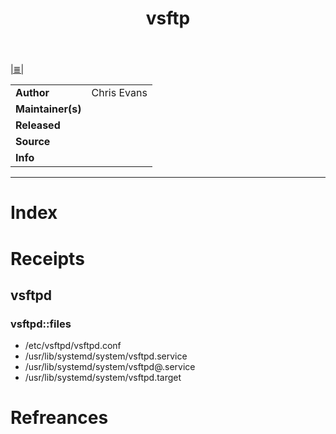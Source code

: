 # File           : cix-vsftp.org
# Created        : <2017-08-04 Fri 23:06:13 BST>
# Modified       : <2017-08-04 Fri 23:06:13 BST>
# Author         : sharlatan
# Maintainer(s)  :
# Sinopsis       :

#+OPTIONS: num:nil

[[file:../cix-main.org][|≣|]]
#+TITLE: vsftp
|-----------------+---------------|
| *Author*        | 	Chris Evans |
| *Maintainer(s)* |               |
| *Released*      |               |
| *Source*        |               |
| *Info*          |               |
|-----------------+---------------|


-----
* Index
* Receipts
** vsftpd
*** vsftpd::files
- /etc/vsftpd/vsftpd.conf
- /usr/lib/systemd/system/vsftpd.service
- /usr/lib/systemd/system/vsftpd@.service
- /usr/lib/systemd/system/vsftpd.target

* Refreances

  # End of cix-vsftp.org
